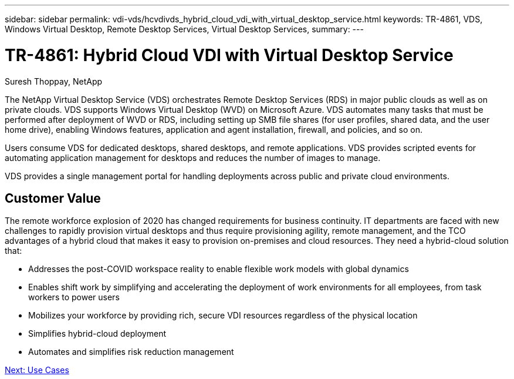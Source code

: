---
sidebar: sidebar
permalink: vdi-vds/hcvdivds_hybrid_cloud_vdi_with_virtual_desktop_service.html
keywords: TR-4861, VDS, Windows Virtual Desktop, Remote Desktop Services, Virtual Desktop Services,
summary:
---

= TR-4861: Hybrid Cloud VDI with Virtual Desktop Service
:hardbreaks:
:nofooter:
:icons: font
:linkattrs:
:imagesdir: ./../media/

//
// This file was created with NDAC Version 2.0 (August 17, 2020)
//
// 2020-09-24 13:21:45.954094
//

[.lead]

Suresh Thoppay, NetApp

The NetApp Virtual Desktop Service (VDS) orchestrates Remote Desktop Services (RDS) in major public clouds as well as on private clouds. VDS supports Windows Virtual Desktop (WVD) on Microsoft Azure. VDS automates many tasks that must be performed after deployment of WVD or RDS, including setting up SMB file shares (for user profiles, shared data, and the user home drive), enabling Windows features, application and agent installation, firewall, and policies, and so on.

Users consume VDS for dedicated desktops, shared desktops, and remote applications. VDS provides scripted events for automating application management for desktops and reduces the number of images to manage.

VDS provides a single management portal for handling deployments across public and private cloud environments.

== Customer Value

The remote workforce explosion of 2020 has changed requirements for business continuity. IT departments are faced with new challenges to rapidly provision virtual desktops and thus require provisioning agility, remote management, and the TCO advantages of a hybrid cloud that makes it easy to provision on-premises and cloud resources. They need a hybrid-cloud solution that:

* Addresses the post-COVID workspace reality to enable flexible work models with global dynamics
* Enables shift work by simplifying and accelerating the deployment of work environments for all employees, from task workers to power users
* Mobilizes your workforce by providing rich, secure VDI resources regardless of the physical location
* Simplifies hybrid-cloud deployment
* Automates and simplifies risk reduction management

link:hcvdivds_use_cases.html[Next: Use Cases]
